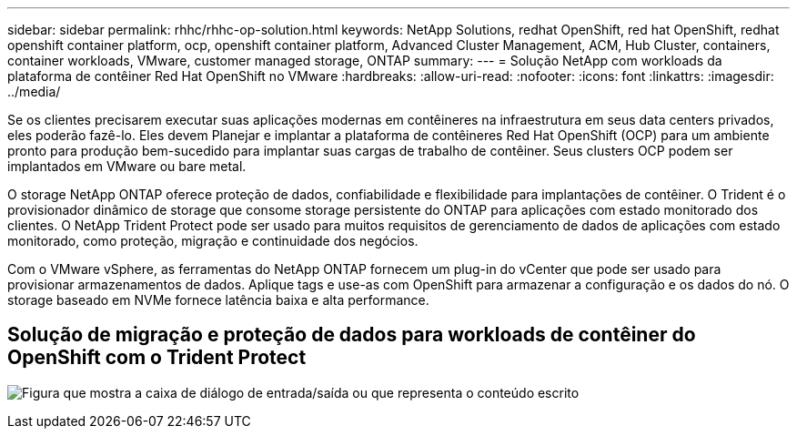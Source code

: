 ---
sidebar: sidebar 
permalink: rhhc/rhhc-op-solution.html 
keywords: NetApp Solutions, redhat OpenShift, red hat OpenShift, redhat openshift container platform, ocp, openshift container platform, Advanced Cluster Management, ACM, Hub Cluster, containers, container workloads, VMware, customer managed storage, ONTAP 
summary:  
---
= Solução NetApp com workloads da plataforma de contêiner Red Hat OpenShift no VMware
:hardbreaks:
:allow-uri-read: 
:nofooter: 
:icons: font
:linkattrs: 
:imagesdir: ../media/


[role="lead"]
Se os clientes precisarem executar suas aplicações modernas em contêineres na infraestrutura em seus data centers privados, eles poderão fazê-lo. Eles devem Planejar e implantar a plataforma de contêineres Red Hat OpenShift (OCP) para um ambiente pronto para produção bem-sucedido para implantar suas cargas de trabalho de contêiner. Seus clusters OCP podem ser implantados em VMware ou bare metal.

O storage NetApp ONTAP oferece proteção de dados, confiabilidade e flexibilidade para implantações de contêiner. O Trident é o provisionador dinâmico de storage que consome storage persistente do ONTAP para aplicações com estado monitorado dos clientes. O NetApp Trident Protect pode ser usado para muitos requisitos de gerenciamento de dados de aplicações com estado monitorado, como proteção, migração e continuidade dos negócios.

Com o VMware vSphere, as ferramentas do NetApp ONTAP fornecem um plug-in do vCenter que pode ser usado para provisionar armazenamentos de dados. Aplique tags e use-as com OpenShift para armazenar a configuração e os dados do nó. O storage baseado em NVMe fornece latência baixa e alta performance.



== Solução de migração e proteção de dados para workloads de contêiner do OpenShift com o Trident Protect

image:rhhc-on-premises.png["Figura que mostra a caixa de diálogo de entrada/saída ou que representa o conteúdo escrito"]
